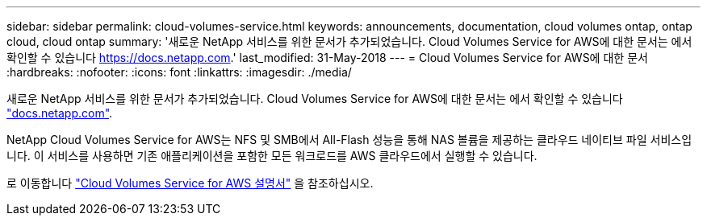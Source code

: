 ---
sidebar: sidebar 
permalink: cloud-volumes-service.html 
keywords: announcements, documentation, cloud volumes ontap, ontap cloud, cloud ontap 
summary: '새로운 NetApp 서비스를 위한 문서가 추가되었습니다. Cloud Volumes Service for AWS에 대한 문서는 에서 확인할 수 있습니다 https://docs.netapp.com[].' 
last_modified: 31-May-2018 
---
= Cloud Volumes Service for AWS에 대한 문서
:hardbreaks:
:nofooter: 
:icons: font
:linkattrs: 
:imagesdir: ./media/


[role="lead"]
새로운 NetApp 서비스를 위한 문서가 추가되었습니다. Cloud Volumes Service for AWS에 대한 문서는 에서 확인할 수 있습니다 https://docs.netapp.com["docs.netapp.com"^].

NetApp Cloud Volumes Service for AWS는 NFS 및 SMB에서 All-Flash 성능을 통해 NAS 볼륨을 제공하는 클라우드 네이티브 파일 서비스입니다. 이 서비스를 사용하면 기존 애플리케이션을 포함한 모든 워크로드를 AWS 클라우드에서 실행할 수 있습니다.

로 이동합니다 https://docs.netapp.com/us-en/cloud_volumes/aws/["Cloud Volumes Service for AWS 설명서"^] 을 참조하십시오.
